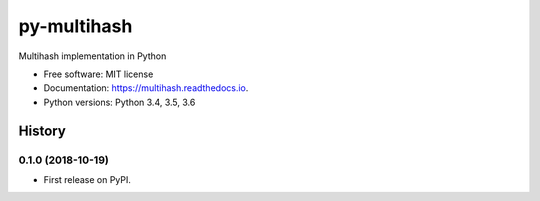 ============
py-multihash
============


.. image:: https://img.shields.io/pypi/v/py-multihash.svg
        :target: https://pypi.python.org/pypi/py-multihash

.. image:: https://img.shields.io/travis/multiformats/py-multihash.svg?branch=master
        :target: https://travis-ci.org/multiformats/py-multihash?branch=master

.. image:: https://codecov.io/gh/multiformats/py-multihash/branch/master/graph/badge.svg
        :target: https://codecov.io/gh/multiformats/py-multihash

.. image:: https://readthedocs.org/projects/multihash/badge/?version=stable
        :target: https://multihash.readthedocs.io/en/stable/?badge=stable
        :alt: Documentation Status



Multihash implementation in Python


* Free software: MIT license
* Documentation: https://multihash.readthedocs.io.
* Python versions: Python 3.4, 3.5, 3.6



History
-------

0.1.0 (2018-10-19)
=======================

* First release on PyPI.


